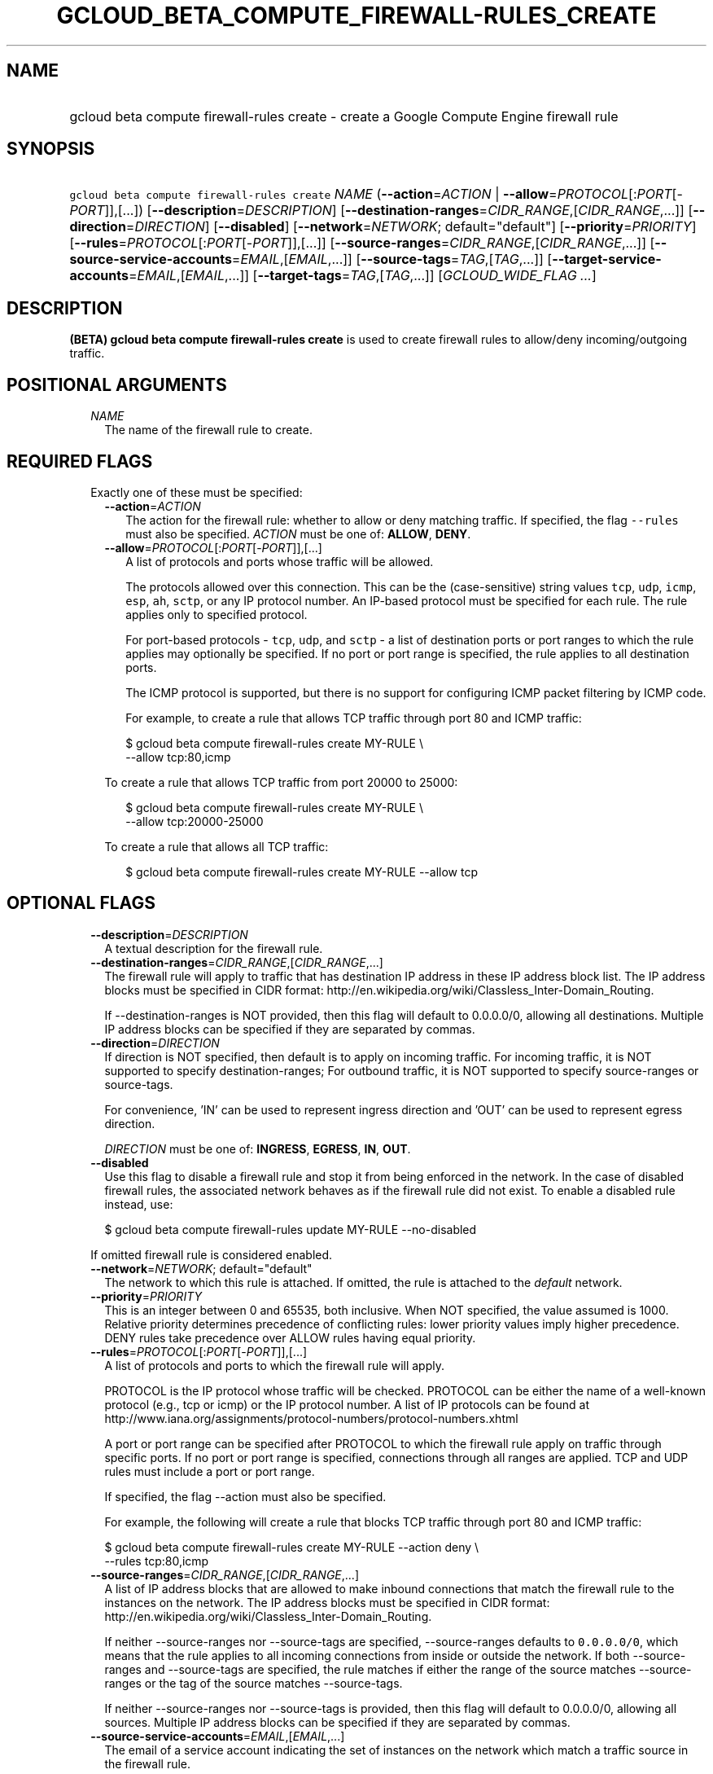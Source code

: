 
.TH "GCLOUD_BETA_COMPUTE_FIREWALL\-RULES_CREATE" 1



.SH "NAME"
.HP
gcloud beta compute firewall\-rules create \- create a Google Compute Engine firewall rule



.SH "SYNOPSIS"
.HP
\f5gcloud beta compute firewall\-rules create\fR \fINAME\fR (\fB\-\-action\fR=\fIACTION\fR\ |\ \fB\-\-allow\fR=\fIPROTOCOL\fR[:\fIPORT\fR[\-\fIPORT\fR]],[...]) [\fB\-\-description\fR=\fIDESCRIPTION\fR] [\fB\-\-destination\-ranges\fR=\fICIDR_RANGE\fR,[\fICIDR_RANGE\fR,...]] [\fB\-\-direction\fR=\fIDIRECTION\fR] [\fB\-\-disabled\fR] [\fB\-\-network\fR=\fINETWORK\fR;\ default="default"] [\fB\-\-priority\fR=\fIPRIORITY\fR] [\fB\-\-rules\fR=\fIPROTOCOL\fR[:\fIPORT\fR[\-\fIPORT\fR]],[...]] [\fB\-\-source\-ranges\fR=\fICIDR_RANGE\fR,[\fICIDR_RANGE\fR,...]] [\fB\-\-source\-service\-accounts\fR=\fIEMAIL\fR,[\fIEMAIL\fR,...]] [\fB\-\-source\-tags\fR=\fITAG\fR,[\fITAG\fR,...]] [\fB\-\-target\-service\-accounts\fR=\fIEMAIL\fR,[\fIEMAIL\fR,...]] [\fB\-\-target\-tags\fR=\fITAG\fR,[\fITAG\fR,...]] [\fIGCLOUD_WIDE_FLAG\ ...\fR]



.SH "DESCRIPTION"

\fB(BETA)\fR \fBgcloud beta compute firewall\-rules create\fR is used to create
firewall rules to allow/deny incoming/outgoing traffic.



.SH "POSITIONAL ARGUMENTS"

.RS 2m
.TP 2m
\fINAME\fR
The name of the firewall rule to create.


.RE
.sp

.SH "REQUIRED FLAGS"

.RS 2m
.TP 2m

Exactly one of these must be specified:

.RS 2m
.TP 2m
\fB\-\-action\fR=\fIACTION\fR
The action for the firewall rule: whether to allow or deny matching traffic. If
specified, the flag \f5\-\-rules\fR must also be specified. \fIACTION\fR must be
one of: \fBALLOW\fR, \fBDENY\fR.

.TP 2m
\fB\-\-allow\fR=\fIPROTOCOL\fR[:\fIPORT\fR[\-\fIPORT\fR]],[...]
A list of protocols and ports whose traffic will be allowed.

The protocols allowed over this connection. This can be the (case\-sensitive)
string values \f5tcp\fR, \f5udp\fR, \f5icmp\fR, \f5esp\fR, \f5ah\fR, \f5sctp\fR,
or any IP protocol number. An IP\-based protocol must be specified for each
rule. The rule applies only to specified protocol.

For port\-based protocols \- \f5tcp\fR, \f5udp\fR, and \f5sctp\fR \- a list of
destination ports or port ranges to which the rule applies may optionally be
specified. If no port or port range is specified, the rule applies to all
destination ports.

The ICMP protocol is supported, but there is no support for configuring ICMP
packet filtering by ICMP code.

For example, to create a rule that allows TCP traffic through port 80 and ICMP
traffic:

.RS 2m
$ gcloud beta compute firewall\-rules create MY\-RULE \e
    \-\-allow tcp:80,icmp
.RE

To create a rule that allows TCP traffic from port 20000 to 25000:

.RS 2m
$ gcloud beta compute firewall\-rules create MY\-RULE \e
    \-\-allow tcp:20000\-25000
.RE

To create a rule that allows all TCP traffic:

.RS 2m
$ gcloud beta compute firewall\-rules create MY\-RULE \-\-allow tcp
.RE



.RE
.RE
.sp

.SH "OPTIONAL FLAGS"

.RS 2m
.TP 2m
\fB\-\-description\fR=\fIDESCRIPTION\fR
A textual description for the firewall rule.

.TP 2m
\fB\-\-destination\-ranges\fR=\fICIDR_RANGE\fR,[\fICIDR_RANGE\fR,...]
The firewall rule will apply to traffic that has destination IP address in these
IP address block list. The IP address blocks must be specified in CIDR format:
http://en.wikipedia.org/wiki/Classless_Inter\-Domain_Routing.

If \-\-destination\-ranges is NOT provided, then this flag will default to
0.0.0.0/0, allowing all destinations. Multiple IP address blocks can be
specified if they are separated by commas.

.TP 2m
\fB\-\-direction\fR=\fIDIRECTION\fR
If direction is NOT specified, then default is to apply on incoming traffic. For
incoming traffic, it is NOT supported to specify destination\-ranges; For
outbound traffic, it is NOT supported to specify source\-ranges or source\-tags.

For convenience, 'IN' can be used to represent ingress direction and 'OUT' can
be used to represent egress direction.

\fIDIRECTION\fR must be one of: \fBINGRESS\fR, \fBEGRESS\fR, \fBIN\fR,
\fBOUT\fR.

.TP 2m
\fB\-\-disabled\fR
Use this flag to disable a firewall rule and stop it from being enforced in the
network. In the case of disabled firewall rules, the associated network behaves
as if the firewall rule did not exist. To enable a disabled rule instead, use:

.RS 2m
$ gcloud beta compute firewall\-rules update MY\-RULE \-\-no\-disabled
.RE

If omitted firewall rule is considered enabled.

.TP 2m
\fB\-\-network\fR=\fINETWORK\fR; default="default"
The network to which this rule is attached. If omitted, the rule is attached to
the \f5\fIdefault\fR\fR network.

.TP 2m
\fB\-\-priority\fR=\fIPRIORITY\fR
This is an integer between 0 and 65535, both inclusive. When NOT specified, the
value assumed is 1000. Relative priority determines precedence of conflicting
rules: lower priority values imply higher precedence. DENY rules take precedence
over ALLOW rules having equal priority.

.TP 2m
\fB\-\-rules\fR=\fIPROTOCOL\fR[:\fIPORT\fR[\-\fIPORT\fR]],[...]
A list of protocols and ports to which the firewall rule will apply.

PROTOCOL is the IP protocol whose traffic will be checked. PROTOCOL can be
either the name of a well\-known protocol (e.g., tcp or icmp) or the IP protocol
number. A list of IP protocols can be found at
http://www.iana.org/assignments/protocol\-numbers/protocol\-numbers.xhtml

A port or port range can be specified after PROTOCOL to which the firewall rule
apply on traffic through specific ports. If no port or port range is specified,
connections through all ranges are applied. TCP and UDP rules must include a
port or port range.

If specified, the flag \-\-action must also be specified.

For example, the following will create a rule that blocks TCP traffic through
port 80 and ICMP traffic:

.RS 2m
$ gcloud beta compute firewall\-rules create MY\-RULE \-\-action deny \e
    \-\-rules tcp:80,icmp
.RE

.TP 2m
\fB\-\-source\-ranges\fR=\fICIDR_RANGE\fR,[\fICIDR_RANGE\fR,...]
A list of IP address blocks that are allowed to make inbound connections that
match the firewall rule to the instances on the network. The IP address blocks
must be specified in CIDR format:
http://en.wikipedia.org/wiki/Classless_Inter\-Domain_Routing.

If neither \-\-source\-ranges nor \-\-source\-tags are specified,
\-\-source\-ranges defaults to \f50.0.0.0/0\fR, which means that the rule
applies to all incoming connections from inside or outside the network. If both
\-\-source\-ranges and \-\-source\-tags are specified, the rule matches if
either the range of the source matches \-\-source\-ranges or the tag of the
source matches \-\-source\-tags.

If neither \-\-source\-ranges nor \-\-source\-tags is provided, then this flag
will default to 0.0.0.0/0, allowing all sources. Multiple IP address blocks can
be specified if they are separated by commas.

.TP 2m
\fB\-\-source\-service\-accounts\fR=\fIEMAIL\fR,[\fIEMAIL\fR,...]
The email of a service account indicating the set of instances on the network
which match a traffic source in the firewall rule.

If a source service account is specified then neither source tags nor target
tags can also be specified.

.TP 2m
\fB\-\-source\-tags\fR=\fITAG\fR,[\fITAG\fR,...]
A list of instance tags indicating the set of instances on the network to which
the rule applies if all other fields match. If neither \-\-source\-ranges nor
\-\-source\-tags are specified, \-\-source\-ranges defaults to \f50.0.0.0/0\fR,
which means that the rule applies to all incoming connections from inside or
outside the network.

If both \-\-source\-ranges and \-\-source\-tags are specified, an inbound
connection is allowed if either the range of the source matches
\-\-source\-ranges or the tag of the source matches \-\-source\-tags.

Tags can be assigned to instances during instance creation.

If source tags are specified then neither a source nor target service account
can also be specified.

.TP 2m
\fB\-\-target\-service\-accounts\fR=\fIEMAIL\fR,[\fIEMAIL\fR,...]
The email of a service account indicating the set of instances to which firewall
rules apply. If both target tags and target service account are omitted, the
firewall rule is applied to all instances on the network.

If a target service account is specified then neither source tag nor target tags
can also be specified.

.TP 2m
\fB\-\-target\-tags\fR=\fITAG\fR,[\fITAG\fR,...]
A list of instance tags indicating the set of instances on the network which may
accept inbound connections that match the firewall rule. If both target tags and
target service account are omitted, all instances on the network can receive
inbound connections that match the rule.

Tags can be assigned to instances during instance creation.

If target tags are specified then neither a source nor target service account
can also be specified.


.RE
.sp

.SH "GCLOUD WIDE FLAGS"

These flags are available to all commands: \-\-account, \-\-configuration,
\-\-flatten, \-\-format, \-\-help, \-\-log\-http, \-\-project, \-\-quiet,
\-\-trace\-token, \-\-user\-output\-enabled, \-\-verbosity. Run \fB$ gcloud
help\fR for details.



.SH "EXAMPLES"

To create a firewall rule allowing incoming TCP traffic on port 8080, run:

.RS 2m
$ gcloud beta compute firewall\-rules create FooService \e
    \-\-allow tcp:8080 \e
    \-\-description "Allow incoming traffic on TCP port 8080" \e
    \-\-direction INGRESS
.RE

To create a firewall rule that allows TCP traffic through port 80 and determines
a list of specific IP address blocks that are allowed to make inbound
connections, run:

.RS 2m
$ gcloud beta compute firewall\-rules create "tcp\-rule" \e
    \-\-allow tcp:80 \-\-source\-ranges="10.0.0.0/22,10.0.0.0/14" \e
    \-\-description="Narrowing TCP traffic"
.RE

To list existing firewall rules, run:

.RS 2m
$ gcloud compute firewall\-rules list
.RE

For more detailed examples see
https://cloud.google.com/vpc/docs/using\-firewalls



.SH "NOTES"

This command is currently in BETA and may change without notice. These variants
are also available:

.RS 2m
$ gcloud compute firewall\-rules create
$ gcloud alpha compute firewall\-rules create
.RE

